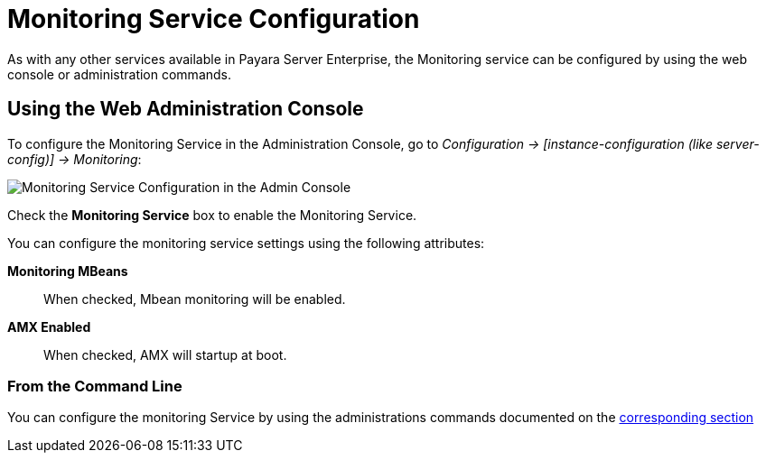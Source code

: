 [[monitoring-service-configuration]]
= Monitoring Service Configuration

As with any other services available in Payara Server Enterprise, the Monitoring service
can be configured by using the web console or administration commands.

[[using-the-web-console]]
== Using the Web Administration Console

To configure the Monitoring Service in the Administration Console, go to
_Configuration -> [instance-configuration (like server-config)] -> Monitoring_:

image:monitoring-service/monitoring-service-admin-console.png[Monitoring Service Configuration in the Admin Console]

Check the *Monitoring Service* box to enable the Monitoring Service.

You can configure the monitoring service settings using the following
attributes:

**Monitoring MBeans**:: When checked, Mbean monitoring will be enabled.
**AMX Enabled**:: When checked, AMX will startup at boot.


[[from-the-command-line]]
=== From the Command Line

You can configure the monitoring Service by using the administrations commands
documented on the xref:documentation/payara-server/monitoring-service/asadmin-commands.adoc[corresponding section]
